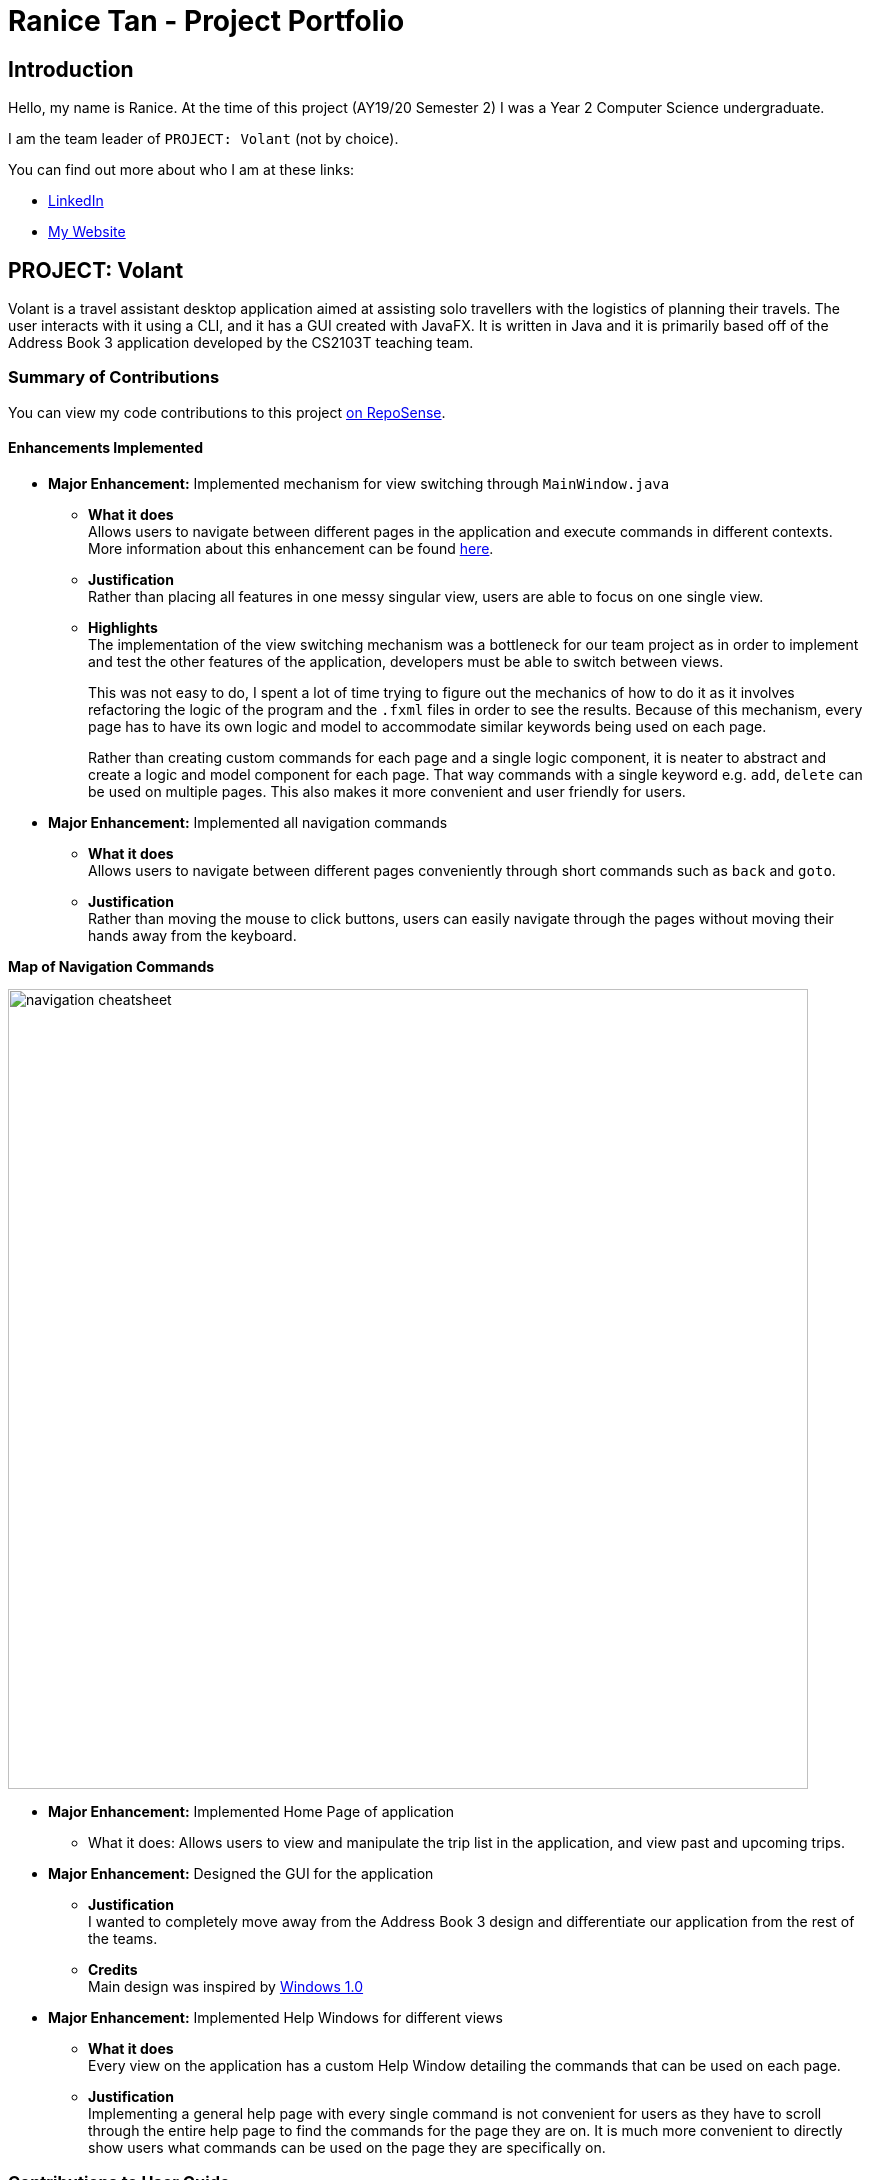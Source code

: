 = Ranice Tan - Project Portfolio
:site-section: AboutUs
:imagesDir: ../images
:stylesDir: ../stylesheets

== Introduction
Hello, my name is Ranice. At the time of this project (AY19/20 Semester 2) I was a Year 2 Computer Science undergraduate.

I am the team leader of `PROJECT: Volant` (not by choice).

You can find out more about who I am at these links:

* https://linkedin.com/in/raniceyue[LinkedIn]
* https://ranice.net[My Website]

== PROJECT: Volant

Volant is a travel assistant desktop application aimed at assisting solo travellers with the logistics of planning
their travels. The user interacts with it using a CLI, and it has a GUI created with JavaFX. It is written in Java and
it is primarily based off of the Address Book 3 application developed by the CS2103T teaching team.

=== Summary of Contributions
You can view my code contributions to this project
https://nus-cs2103-ay1920s2.github.io/tp-dashboard/#search=raniceyue&sort=groupTitle&sortWithin=title&since=&timeframe=commit&mergegroup=false&groupSelect=groupByRepos&breakdown=false[on RepoSense].

==== Enhancements Implemented

* *Major Enhancement:* Implemented mechanism for view switching through `MainWindow.java`
** *What it does* +
    Allows users to navigate between different pages in the application and execute commands in different contexts.
More information about this enhancement can be found https://www.ranice.net/main/DeveloperGuide.html#view-switching[here].
** *Justification* +
    Rather than placing all features in one messy singular view, users are able to focus on one single view.
** *Highlights* +
    The implementation of the view switching mechanism was a bottleneck for our team project as in order to
implement and test the other features of the application, developers must be able to switch between views.
+
This was not easy to do, I spent a lot of time trying to figure out the mechanics of how to do it as it involves refactoring
the logic of the program and the `.fxml` files in order to see the results. Because of this mechanism, every page has to
have its own logic and model to accommodate similar keywords being used on each page.
+
Rather than creating custom commands for each page and a single logic component, it is neater to abstract and create a
logic and model component for each page. That way commands with a single keyword e.g. `add`, `delete` can be used on
multiple pages. This also makes it more convenient and user friendly for users.


* *Major Enhancement:* Implemented all navigation commands
** *What it does* +
Allows users to navigate between different pages conveniently through short commands such as `back` and `goto`. +


** *Justification* +
Rather than moving the mouse to click buttons, users can easily navigate through the pages without moving their hands away
from the keyboard.
====
*Map of Navigation Commands* +

image::{imagesDir}/navigation-cheatsheet.png[width="800"]
====



* *Major Enhancement:* Implemented Home Page of application +
** What it does: Allows users to view and manipulate the trip list in the application, and view past and upcoming trips.


* *Major Enhancement:* Designed the GUI for the application
** *Justification* +
I wanted to completely move away from the Address Book 3 design and differentiate our application from
the rest of the teams.
** *Credits* +
Main design was inspired by https://en.wikipedia.org/wiki/Windows_1.0[Windows 1.0]

* *Major Enhancement:* Implemented Help Windows for different views
** *What it does* +
Every view on the application has a custom Help Window detailing the commands that can be used on each page.
** *Justification* +
Implementing a general help page with every single command is not convenient for users as they have to scroll through
the entire help page to find the commands for the page they are on. It is much more convenient to directly show users
what commands can be used on the page they are specifically on.

=== Contributions to User Guide
==== Sections Written
* Created all screenshots in the UG.
* https://ay1920s2-cs2103t-f09-4.github.io/main/UserGuide.html#quick-start[2. Quick Start]
* https://ay1920s2-cs2103t-f09-4.github.io/main/UserGuide.html#universal-commands[4.3 Universal Commands]
* https://ay1920s2-cs2103t-f09-4.github.io/main/UserGuide.html#glossary[7. Glossary]

=== Contributions to Developer Guide
==== Sections Written
* https://ay1920s2-cs2103t-f09-4.github.io/main/DeveloperGuide.html#Design-Architecture[3.1 Architecture]
* https://ay1920s2-cs2103t-f09-4.github.io/main/DeveloperGuide.html#Design-Ui[3.2. UI component]
* https://ay1920s2-cs2103t-f09-4.github.io/main/DeveloperGuide.html#implementation-view-switching[4.1. View Switching for Navigation Commands]
* https://ay1920s2-cs2103t-f09-4.github.io/main/DeveloperGuide.html#specific-help-windows-for-different-pages[4.2. Specific Help Windows for different pages]

==== Diagrams
* https://ay1920s2-cs2103t-f09-4.github.io/main/DeveloperGuide.html#Design-Architecture[Figure 1. Architecture Diagram]
* https://ay1920s2-cs2103t-f09-4.github.io/main/DeveloperGuide.html#Design-Architecture[Figure 3. Component interactions for `home` command in the `JOURNAL` page.]
* https://ay1920s2-cs2103t-f09-4.github.io/main/DeveloperGuide.html#Design-Model[Figure 8. Class Diagram for the Model component on the `HOME` page]
* https://ay1920s2-cs2103t-f09-4.github.io/main/DeveloperGuide.html#implementation-2[Figure 12. Activity diagram for view switching process in MainWindow for back command]

=== Contributions to team-based tasks
** *Project Management*
*** Managed overall team workflow as a team leader.
*** Managed and reviewed team PRs before merging.
*** Managed other miscellaneous logistics on Github such as the issue tracker, Travis and Codacy.
** *Team Website*
*** Customised the `asciidoctor.css` file to create a more aesthetically pleasing website.
** *Project Branding*
*** Designed Volant's logo and repo thumbnail.
*** Credits: Logo design was inspired
by https://www.google.com/search?q=patagonia+logo&tbm=isch&ved=2ahUKEwjrrpjwlrroAhUaj0sFHeZuDbkQ2-cCegQIABAA&oq=patagonia+logo&gs_lcp=CgNpbWcQAzIECCMQJzIECCMQJzIECAAQQzIECAAQQzICCAAyAggAMgIIADICCAAyAggAMgIIAFCTJFijJWDPJmgAcAB4AIABMogBXpIBATKYAQCgAQGqAQtnd3Mtd2l6LWltZw&sclient=img&ei=hbF9XqvYKZqertoP5t21yAs&bih=629&biw=1340#imgrc=3QLx2EoUdugRJM[Patagonia].


=== Contributions beyond the project team
https://github.com/nus-cs2103-AY1920S2/forum/issues?q=is%3Aissue+author%3Araniceyue[
Here is a link to the issues I have made in the module's Github forum.]
I have made a total of 7 issues, one sharing technical information and another which I resolved on my own.
